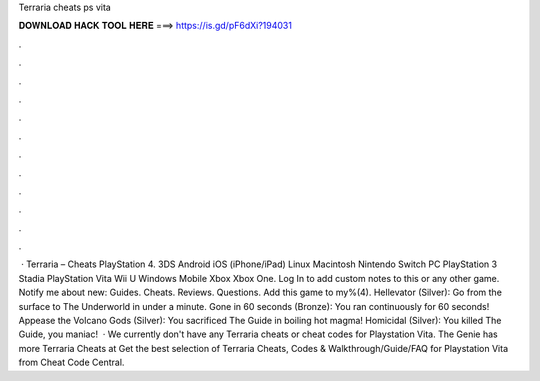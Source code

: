 Terraria cheats ps vita

𝐃𝐎𝐖𝐍𝐋𝐎𝐀𝐃 𝐇𝐀𝐂𝐊 𝐓𝐎𝐎𝐋 𝐇𝐄𝐑𝐄 ===> https://is.gd/pF6dXi?194031

.

.

.

.

.

.

.

.

.

.

.

.

 · Terraria – Cheats PlayStation 4. 3DS Android iOS (iPhone/iPad) Linux Macintosh Nintendo Switch PC PlayStation 3 Stadia PlayStation Vita Wii U Windows Mobile Xbox Xbox One. Log In to add custom notes to this or any other game. Notify me about new: Guides. Cheats. Reviews. Questions. Add this game to my%(4). Hellevator (Silver): Go from the surface to The Underworld in under a minute. Gone in 60 seconds (Bronze): You ran continuously for 60 seconds! Appease the Volcano Gods (Silver): You sacrificed The Guide in boiling hot magma! Homicidal (Silver): You killed The Guide, you maniac!  · We currently don't have any Terraria cheats or cheat codes for Playstation Vita. The Genie has more Terraria Cheats at  Get the best selection of Terraria Cheats, Codes & Walkthrough/Guide/FAQ for Playstation Vita from Cheat Code Central.